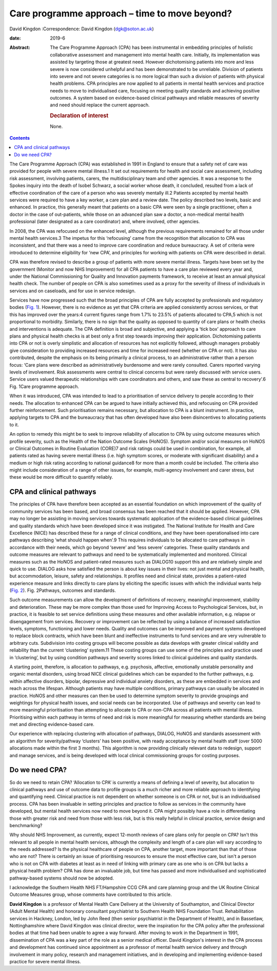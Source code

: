 ==============================================
Care programme approach – time to move beyond?
==============================================



David Kingdon
:Correspondence: David Kingdon (dgk@soton.ac.uk)

:date: 2019-6

:Abstract:
   The Care Programme Approach (CPA) has been instrumental in embedding
   principles of holistic collaborative assessment and management into
   mental health care. Initially, its implementation was assisted by
   targeting those at greatest need. However dichotomising patients into
   more and less severe is now considered unhelpful and has been
   demonstrated to be unreliable. Division of patients into severe and
   not severe categories is no more logical than such a division of
   patients with physical health problems. CPA principles are now
   applied to all patients in mental health services and practice needs
   to move to individualised care, focusing on meeting quality standards
   and achieving positive outcomes. A system based on evidence-based
   clinical pathways and reliable measures of severity and need should
   replace the current approach.

   .. rubric:: Declaration of interest
      :name: sec_a1

   None.


.. contents::
   :depth: 3
..

The Care Programme Approach (CPA) was established in 1991 in England to
ensure that a safety net of care was provided for people with severe
mental illness.1 It set out requirements for health and social care
assessment, including risk assessment, involving patients, carers, the
multidisciplinary team and other agencies. It was a response to the
Spokes inquiry into the death of Isobel Schwarz, a social worker whose
death, it concluded, resulted from a lack of effective coordination of
the care of a person who was severely mentally ill.2 Patients accepted
by mental health services were required to have a key worker, a care
plan and a review date. The policy described two levels, basic and
enhanced. In practice, this generally meant that patients on a basic CPA
were seen by a single practitioner, often a doctor in the case of
out-patients, while those on an advanced plan saw a doctor, a
non-medical mental health professional (later designated as a care
coordinator) and, where involved, other agencies.

In 2008, the CPA was refocused on the enhanced level, although the
previous requirements remained for all those under mental health
services.3 The impetus for this ‘refocusing’ came from the recognition
that allocation to CPA was inconsistent, and that there was a need to
improve care coordination and reduce bureaucracy. A set of criteria were
introduced to determine eligibility for ‘new CPA’, and principles for
working with patients on CPA were described in detail.

CPA was therefore revised to describe a group of patients with more
severe mental illness. Targets have been set by the government (Monitor
and now NHS Improvement) for all CPA patients to have a care plan
reviewed every year and, under the National Commissioning for Quality
and Innovation payments framework, to receive at least an annual
physical health check. The number of people on CPA is also sometimes
used as a proxy for the severity of illness of individuals in services
and on caseloads, and for use in service redesign.

Services have now progressed such that the broad principles of CPA are
fully accepted by professionals and regulatory bodies (`Fig.
1 <#fig01>`__). However, there is no evidence as yet that CPA criteria
are applied consistently across services, or that this has improved over
the years:4 current figures range from 1.7% to 23.5% of patients
allocated to CPA,5 which is not proportional to morbidity. Similarly,
there is no sign that the quality as opposed to quantity of care plans
or health checks and interventions is adequate. The CPA definition is
broad and subjective, and applying a ‘tick box’ approach to care plans
and physical health checks is at best only a first step towards
improving their application. Dichotomising patients into CPA or not is
overly simplistic and allocation of resources has not explicitly
followed, although managers probably give consideration to providing
increased resources and time for increased need (whether on CPA or not).
It has also contributed, despite the emphasis on its being primarily a
clinical process, to an administrative rather than a person focus: ‘Care
plans were described as administratively burdensome and were rarely
consulted. Carers reported varying levels of involvement. Risk
assessments were central to clinical concerns but were rarely discussed
with service users. Service users valued therapeutic relationships with
care coordinators and others, and saw these as central to recovery’.6
Fig. 1Care programme approach.

When it was introduced, CPA was intended to lead to a prioritisation of
service delivery to people according to their needs. The allocation to
enhanced CPA can be argued to have initially achieved this, and
refocusing on CPA provided further reinforcement. Such prioritisation
remains necessary, but allocation to CPA is a blunt instrument. In
practice, applying targets to CPA and the bureaucracy that has often
developed have also been disincentives to allocating patients to it.

An option to remedy this might be to seek to improve reliability of
allocation to CPA by using outcome measures which profile severity, such
as the Health of the Nation Outcome Scales (HoNOS). Symptom and/or
social measures on HoNOS or Clinical Outcomes in Routine Evaluation
(CORE)7 and risk ratings could be used in combination, for example, all
patients rated as having severe mental illness (i.e. high symptom
scores, or moderate with significant disability) and a medium or high
risk rating according to national guidance8 for more than a month could
be included. The criteria also might include consideration of a range of
other issues, for example, multi-agency involvement and carer stress,
but these would be more difficult to quantify reliably.

.. _sec1:

CPA and clinical pathways
=========================

The principles of CPA have therefore been accepted as an essential
foundation on which improvement of the quality of community services has
been based, and broad consensus has been reached that it should be
applied. However, CPA may no longer be assisting in moving services
towards systematic application of the evidence-based clinical guidelines
and quality standards which have been developed since it was instigated.
The National Institute for Health and Care Excellence (NICE) has
described these for a range of clinical conditions, and they have been
operationalised into care pathways describing ‘what should happen
when’.9 This requires individuals to be allocated to care pathways in
accordance with their needs, which go beyond ‘severe’ and ‘less severe’
categories. These quality standards and outcome measures are relevant to
pathways and need to be systematically implemented and monitored.
Clinical measures such as the HoNOS and patient-rated measures such as
DIALOG10 support this and are relatively simple and quick to use. DIALOG
asks how satisfied the person is about key issues in their lives: not
just mental and physical health, but accommodation, leisure, safety and
relationships. It profiles need and clinical state, provides a
patient-rated experience measure and links directly to care plans by
eliciting the specific issues with which the individual wants help
(`Fig. 2 <#fig02>`__). Fig. 2Pathways, outcomes and standards.

Such outcome measurements can allow the development of definitions of
recovery, meaningful improvement, stability and deterioration. These may
be more complex than those used for Improving Access to Psychological
Services, but, in practice, it is feasible to set service definitions
using these measures and other available information, e.g. relapse or
disengagement from services. Recovery or improvement can be reflected by
using a balance of increased satisfaction levels, symptoms, functioning
and lower needs. Quality and outcomes can be improved and payment
systems developed to replace block contracts, which have been blunt and
ineffective instruments to fund services and are very vulnerable to
arbitrary cuts. Subdivision into costing groups will become possible as
data develops with greater clinical validity and reliability than the
current ‘clustering’ system.11 These costing groups can use some of the
principles and practice used in ‘clustering’, but by using condition
pathways and severity scores linked to clinical guidelines and quality
standards.

A starting point, therefore, is allocation to pathways, e.g. psychosis,
affective, emotionally unstable personality and organic mental
disorders, using broad NICE clinical guidelines which can be expanded to
the further pathways, e.g. within affective disorders, bipolar,
depressive and individual anxiety disorders, as these are embedded in
services and reach across the lifespan. Although patients may have
multiple conditions, primary pathways can usually be allocated in
practice. HoNOS and other measures can then be used to determine symptom
severity to provide groupings and weightings for physical health issues,
and social needs can be incorporated. Use of pathways and severity can
lead to more meaningful prioritisation than attempting to allocate to
CPA or non-CPA across all patients with mental illness. Prioritising
within each pathway in terms of need and risk is more meaningful for
measuring whether standards are being met and directing evidence-based
care.

Our experience with replacing clustering with allocation of pathways,
DIALOG, HoNOS and standards assessment with an algorithm for
severity/pathway ‘clusters’ has been positive, with ready acceptance by
mental health staff (over 5000 allocations made within the first 3
months). This algorithm is now providing clinically relevant data to
redesign, support and manage services, and is being developed with local
clinical commissioning groups for costing purposes.

.. _sec2:

Do we need CPA?
===============

So do we need to retain CPA? ‘Allocation to CPA’ is currently a means of
defining a level of severity, but allocation to clinical pathways and
use of outcome data to profile groups is a much richer and more reliable
approach to identifying and quantifying need. Clinical practice is not
dependent on whether someone is on CPA or not, but is an individualised
process. CPA has been invaluable in setting principles and practice to
follow as services in the community have developed, but mental health
services now need to move beyond it. CPA might possibly have a role in
differentiating those with greater risk and need from those with less
risk, but is this really helpful in clinical practice, service design
and benchmarking?

Why should NHS Improvement, as currently, expect 12-month reviews of
care plans only for people on CPA? Isn't this relevant to all people in
mental health services, although the complexity and length of a care
plan will vary according to the needs addressed? Is the physical
healthcare of people on CPA, another target, more important than that of
those who are not? There is certainly an issue of prioritising resources
to ensure the most effective care, but isn't a person who is not on CPA
with diabetes at least as in need of linking with primary care as one
who is on CPA but lacks a physical health problem? CPA has done an
invaluable job, but time has passed and more individualised and
sophisticated pathway-based systems should now be adopted.

I acknowledge the Southern Health NHS FT/Hampshire CCG CPA and care
planning group and the UK Routine Clinical Outcome Measures group, whose
comments have contributed to this article.

**David Kingdon** is a professor of Mental Health Care Delivery at the
University of Southampton, and Clinical Director (Adult Mental Health)
and honorary consultant psychiatrist to Southern Health NHS Foundation
Trust. Rehabilitation services in Hackney, London, led by John Reed
(then senior psychiatrist in the Department of Health), and in
Bassetlaw, Nottinghamshire where David Kingdon was clinical director,
were the inspiration for the CPA policy after the professional bodies at
that time had been unable to agree a way forward. After moving to work
in the Department in 1991, dissemination of CPA was a key part of the
role as a senior medical officer. David Kingdon's interest in the CPA
process and development has continued since appointment as a professor
of mental health service delivery and through involvement in many
policy, research and management initiatives, and in developing and
implementing evidence-based practice for severe mental illness.
